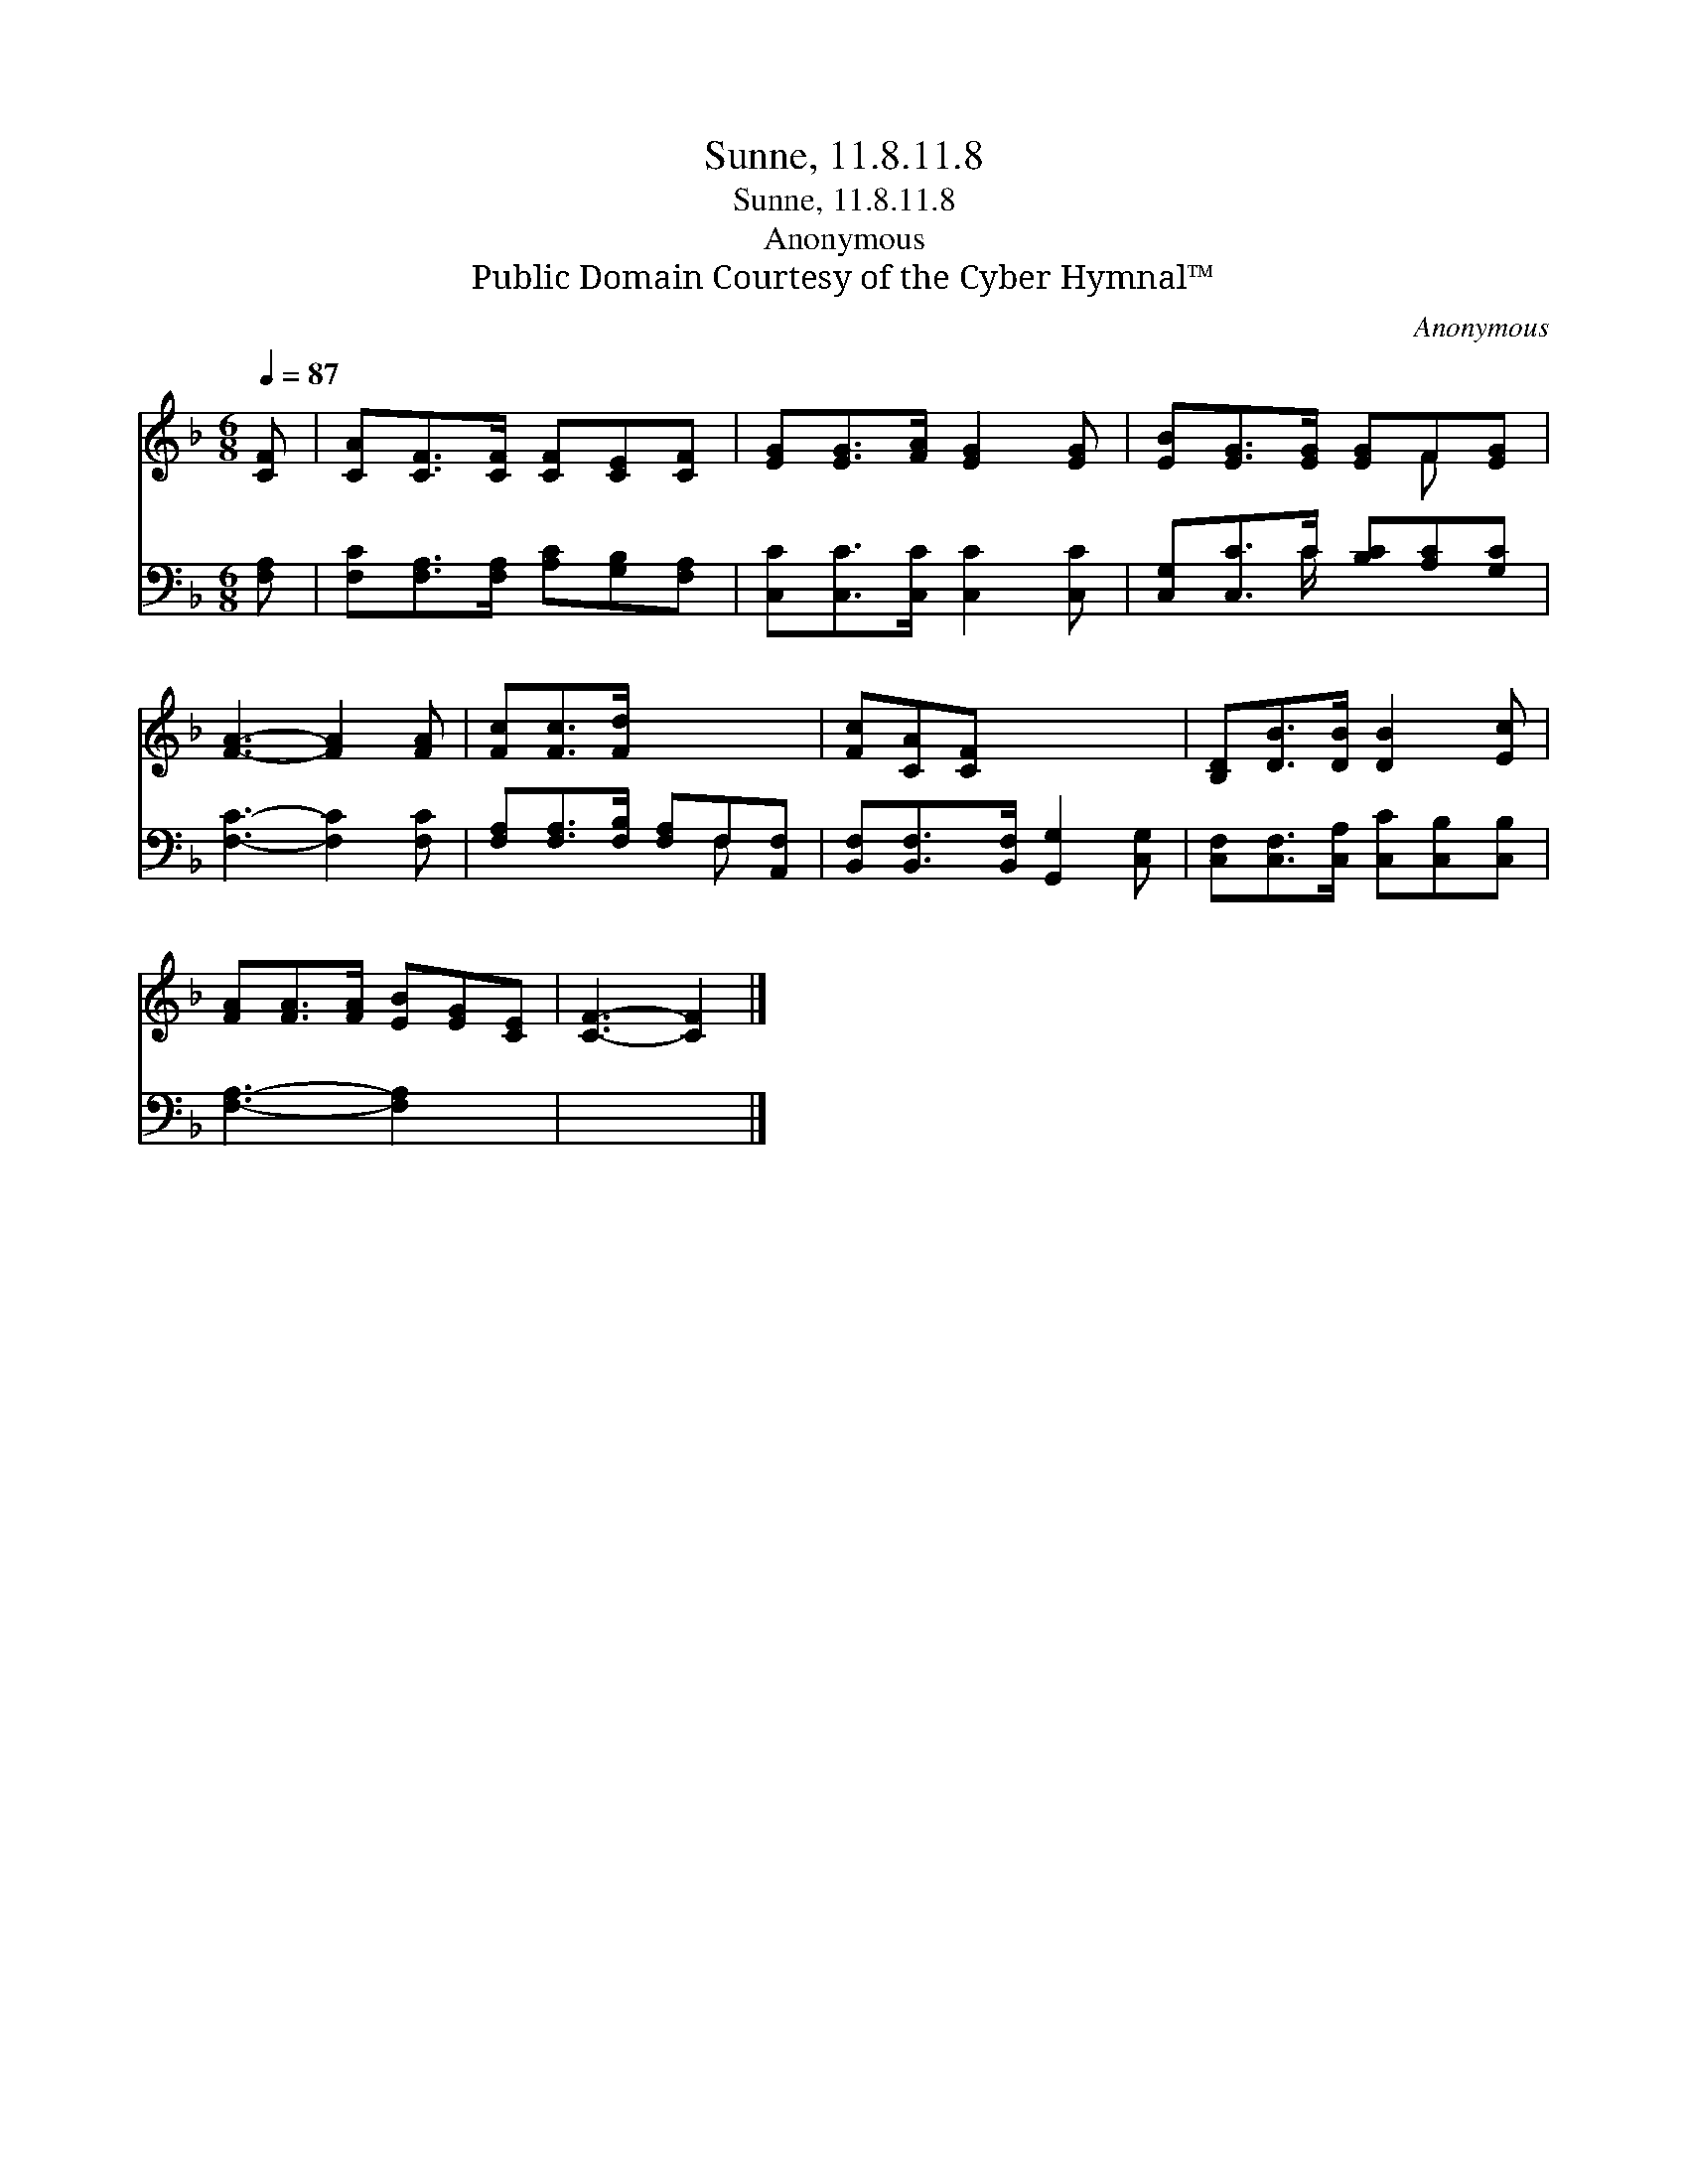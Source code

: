 X:1
T:Sunne, 11.8.11.8
T:Sunne, 11.8.11.8
T:Anonymous
T:Public Domain Courtesy of the Cyber Hymnal™
C:Anonymous
Z:Public Domain
Z:Courtesy of the Cyber Hymnal™
%%score ( 1 2 ) ( 3 4 )
L:1/8
Q:1/4=87
M:6/8
K:F
V:1 treble 
V:2 treble 
V:3 bass 
V:4 bass 
V:1
 [CF] | [CA][CF]>[CF] [CF][CE][CF] | [EG][EG]>[FA] [EG]2 [EG] | [EB][EG]>[EG] [EG]F[EG] | %4
 [FA]3- [FA]2 [FA] | [Fc][Fc]>[Fd] x3 | [Fc][CA][CF] x3 | [B,D][DB]>[DB] [DB]2 [Ec] | %8
 [FA][FA]>[FA] [EB][EG][CE] | [CF]3- [CF]2 |] %10
V:2
 x | x6 | x6 | x4 F x | x6 | x6 | x6 | x6 | x6 | x5 |] %10
V:3
 [F,A,] | [F,C][F,A,]>[F,A,] [A,C][G,B,][F,A,] | [C,C][C,C]>[C,C] [C,C]2 [C,C] | %3
 [C,G,][C,C]>C [B,C][A,C][G,C] | [F,C]3- [F,C]2 [F,C] | [F,A,][F,A,]>[F,B,] [F,A,]F,[A,,F,] | %6
 [B,,F,][B,,F,]>[B,,F,] [G,,G,]2 [C,G,] | [C,F,][C,F,]>[C,A,] [C,C][C,B,][C,B,] | %8
 [F,A,]3- [F,A,]2 x | x5 |] %10
V:4
 x | x6 | x6 | x5/2 C/ x3 | x6 | x4 F, x | x6 | x6 | x6 | x5 |] %10

